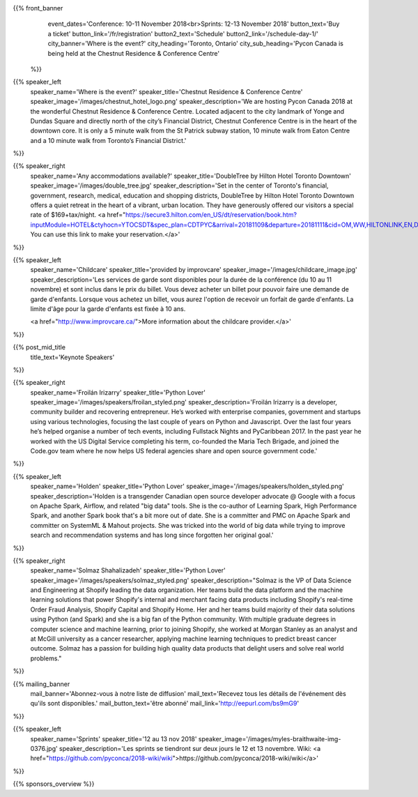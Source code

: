 .. title: PyCon Canada 2018
.. slug: index
.. date: 2018-08-23 20:27:22 UTC+04:00
.. type: text
.. template: landing_page.tmpl

{{% front_banner
    event_dates='Conference: 10-11 November 2018<br>Sprints: 12-13 November 2018'
    button_text='Buy a ticket'
    button_link='/fr/registration'
    button2_text='Schedule'
    button2_link='/schedule-day-1/'
    city_banner='Where is the event?'
    city_heading='Toronto, Ontario'
    city_sub_heading='Pycon Canada is being held at the Chestnut Residence & Conference Centre'
 %}}

{{% speaker_left
    speaker_name='Where is the event?'
    speaker_title='Chestnut Residence & Conference Centre'
    speaker_image='/images/chestnut_hotel_logo.png'
    speaker_description='We are hosting Pycon Canada 2018 at the wonderful
    Chestnut Residence & Conference Centre. Located adjacent to the city landmark of
    Yonge and Dundas Square and directly north of the city’s Financial District,
    Chestnut Conference Centre is in the heart of the downtown core. It is only
    a 5 minute walk from the St Patrick subway station, 10 minute walk from
    Eaton Centre and a 10 minute walk from Toronto’s Financial District.'
%}}

{{% speaker_right
    speaker_name='Any accommodations available?'
    speaker_title='DoubleTree by Hilton Hotel Toronto Downtown'
    speaker_image='/images/double_tree.jpg'
    speaker_description='Set in the center of Toronto\'s financial, government, research, medical,
    education and shopping districts, DoubleTree by Hilton Hotel Toronto Downtown offers a quiet
    retreat in the heart of a vibrant, urban location. They have generously offered our visitors
    a special rate of $169+tax/night. <a href="https://secure3.hilton.com/en_US/dt/reservation/book.htm?inputModule=HOTEL&ctyhocn=YTOCSDT&spec_plan=CDTPYC&arrival=20181109&departure=20181111&cid=OM,WW,HILTONLINK,EN,DirectLink&fromId=HILTONLINKDIRECT">
    You can use this link to make your reservation.</a>'
%}}

{{% speaker_left
    speaker_name='Childcare'
    speaker_title='provided by improvcare'
    speaker_image='/images/childcare_image.jpg'
    speaker_description='Les services de garde sont disponibles pour la durée de la conférence (du 10 au 11 novembre) et sont inclus dans le prix du billet. Vous devez acheter un billet pour pouvoir faire une demande de garde d\'enfants. Lorsque vous achetez un billet, vous aurez l\'option de recevoir un forfait de garde d\'enfants. La limite d\'âge pour la garde d\'enfants est fixée à 10 ans.

    <a href="http://www.improvcare.ca/">More information about the childcare provider.</a>'
%}}


{{% post_mid_title
    title_text='Keynote Speakers'
%}}

{{% speaker_right
    speaker_name='Froilán Irizarry'
    speaker_title='Python Lover'
    speaker_image='/images/speakers/froilan_styled.png'
    speaker_description='Froilán Irizarry is a developer, community builder and
    recovering entrepreneur. He’s worked with enterprise companies, government
    and startups using various technologies, focusing the last couple of years
    on Python and Javascript. Over the last four years he’s helped organise a
    number of tech events, including Fullstack Nights and PyCaribbean 2017. In
    the past year he worked with the US Digital Service completing his term,
    co-founded the Maria Tech Brigade, and joined the Code.gov team where he
    now helps US federal agencies share and open source government code.'
%}}


{{% speaker_left
    speaker_name='Holden'
    speaker_title='Python Lover'
    speaker_image='/images/speakers/holden_styled.png'
    speaker_description='Holden is a transgender Canadian open source developer
    advocate @ Google with a focus on Apache Spark, Airflow, and related "big
    data" tools. She is the co-author of Learning Spark, High Performance
    Spark, and another Spark book that\'s a bit more out of date. She is a
    committer and PMC on Apache Spark and committer on SystemML & Mahout
    projects. She was tricked into the world of big data while trying to
    improve search and recommendation systems and has long since forgotten
    her original goal.'
%}}

{{% speaker_right
    speaker_name='Solmaz Shahalizadeh'
    speaker_title='Python Lover'
    speaker_image='/images/speakers/solmaz_styled.png'
    speaker_description="Solmaz is the VP of Data Science and Engineering at Shopify
    leading the data organization. Her teams build the data platform and the machine
    learning solutions that power Shopify's internal and merchant facing data products
    including Shopify's real-time Order Fraud Analysis, Shopify Capital and Shopify
    Home. Her and her teams build majority of their data solutions using Python (and
    Spark) and she is a big fan of the Python community. With multiple graduate degrees
    in computer science and machine learning, prior to joining Shopify, she worked at
    Morgan Stanley as an analyst and at McGill university as a cancer researcher, applying
    machine learning techniques to predict breast cancer outcome. Solmaz has a passion for
    building high quality data products that delight users and solve real world problems."
%}}

{{% mailing_banner
    mail_banner='Abonnez-vous à notre liste de diffusion'
    mail_text='Recevez tous les détails de l\'événement dès qu\'ils sont disponibles.'
    mail_button_text='être abonné'
    mail_link='http://eepurl.com/bs9mG9'
%}}

{{% speaker_left
    speaker_name='Sprints'
    speaker_title='12 au 13 nov 2018'
    speaker_image='/images/myles-braithwaite-img-0376.jpg'
    speaker_description='Les sprints se tiendront sur deux jours le 12 et
    13 novembre. Wiki: <a href="https://github.com/pyconca/2018-wiki/wiki">https://github.com/pyconca/2018-wiki/wiki</a>'
%}}

{{% sponsors_overview %}}
